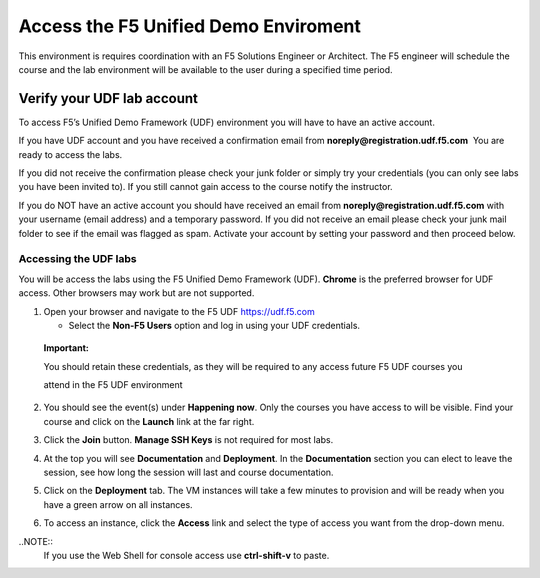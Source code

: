 .. _accessing-udf-lab:

Access the F5 Unified Demo Enviroment
=====================================

This environment is requires coordination with an F5 Solutions Engineer or Architect. The F5 engineer will schedule the course and the lab environment will be available to the user during a specified time period.

Verify your UDF lab account
---------------------------

To access F5’s Unified Demo Framework (UDF) environment you will have to
have an active account.

If you have UDF account and you have received a confirmation email
from **noreply@registration.udf.f5.com**  You are ready to access the labs.

If you did not receive the confirmation please check your junk folder or
simply try your credentials (you can only see labs you have been invited
to). If you still cannot gain access to the course notify the
instructor.

If you do NOT have an active account you should have received an email
from **noreply@registration.udf.f5.com** with your username (email
address) and a temporary password. If you did not receive an email
please check your junk mail folder to see if the email was flagged as
spam. Activate your account by setting your password and then proceed
below.

Accessing the UDF labs
~~~~~~~~~~~~~~~~~~~~~~

You will be access the labs using the F5 Unified Demo Framework
(UDF). **Chrome** is the preferred browser for UDF access. Other
browsers may work but are not supported.

1. Open your browser and navigate to the F5
   UDF `https://udf.f5.com <https://udf.f5.com/>`__

   -  Select the **Non-F5 Users** option and log in using your UDF
      credentials.

..

   .. image:: /_static/101/image4.png
      :width: 1.89815in
      :height: 1.55648in

   **Important:**

   You should retain these credentials, as they will be required to any
   access future F5 UDF courses you

   attend in the F5 UDF environment

2. You should see the event(s) under **Happening now**. Only the courses you have access to will be visible.  Find your course and click on the **Launch** link at the far right.

   .. image:: /_static/101/image5.png
      :width: 5.33579in
      :height: 0.89764in

3. Click the **Join** button. **Manage SSH Keys** is not required for most labs.

4. At the top you will see **Documentation** and **Deployment**. In
   the **Documentation** section you can elect to leave the session, see
   how long the session will last and course documentation.

   .. image:: /_static/101/image6.png
      :width: 6.63315in
      :height: 1.24211in

5. Click on the **Deployment** tab. The VM instances will take a few
   minutes to provision and will be ready when you have a green arrow on all instances.

   .. image:: /_static/101/image7.png
      :width: 5.14211in
      :height: 1.90972in

6. To access an instance, click the **Access** link and select the type
   of access you want from the drop-down menu.

   .. image:: /_static/101/image8.png
      :width: 6.35902in
      :height: 2.87368in

..NOTE::
  If you use the Web Shell for console access use **ctrl-shift-v** to paste.


